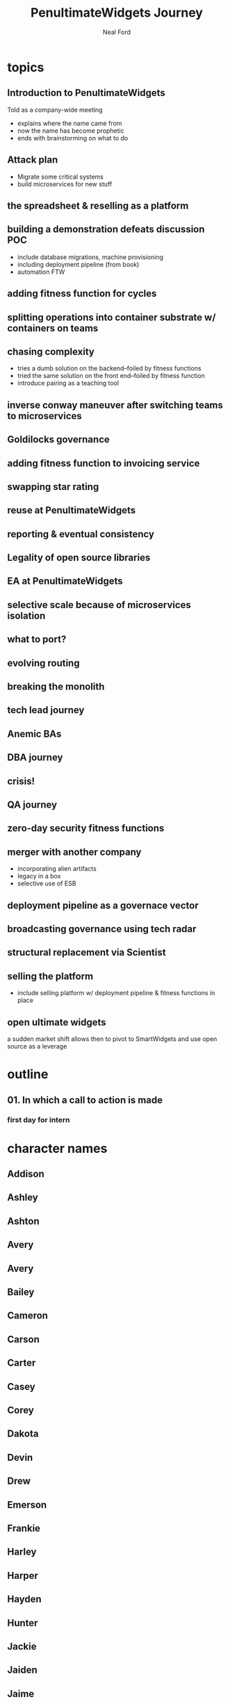 #+TITLE: PenultimateWidgets Journey
#+AUTHOR: Neal Ford
#+STARTUP: showall indent
#+OPTIONS: author:t num:nil toc:nil

* topics
** Introduction to PenultimateWidgets
Told as a company-wide meeting
- explains where the name came from
- now the name has become prophetic
- ends with brainstorming on what to do
** Attack plan
- Migrate some critical systems
- build microservices for new stuff
** the spreadsheet & reselling as a platform
** building a demonstration defeats discussion POC
- include database migrations, machine provisioning
- including deployment pipeline (from book)
- automation FTW
** adding fitness function for cycles
** splitting operations into container substrate w/ containers on teams
** chasing complexity
- tries a dumb solution on the backend--foiled by fitness functions
- tried the same solution on the front end--foiled by fitness function
- introduce pairing as a teaching tool
** inverse conway maneuver after switching teams to microservices
** Goldilocks governance
** adding fitness function to invoicing service
** swapping star rating
** reuse at PenultimateWidgets
** reporting & eventual consistency
** Legality of open source libraries
** EA at PenultimateWidgets
** selective scale because of microservices isolation
** what to port? 
** evolving routing
** breaking the monolith
** tech lead journey
** Anemic BAs
** DBA journey
** crisis!
** QA journey
** zero-day security fitness functions
** merger with another company
- incorporating alien artifacts
- legacy in a box
- selective use of ESB
** deployment pipeline as a governace vector
** broadcasting governance using tech radar
** structural replacement via Scientist
** selling the platform
- include selling platform w/ deployment pipeline & fitness functions in place
** open ultimate widgets
a sudden market shift allows then to pivot to SmartWidgets and use open source as a leverage
* outline
** 01. In which a call to action is made
*** first day for intern 
* character names
** Addison
** Ashley
** Ashton
** Avery
** Avery
** Bailey
** Cameron
** Carson
** Carter
** Casey
** Corey
** Dakota
** Devin
** Drew
** Emerson
** Frankie
** Harley
** Harper
** Hayden
** Hunter
** Jackie
** Jaiden
** Jaime
** Jamie
** Jaylen
** Jesse
Intern, first day of work
** Jody
** Jordan
** Justice
** Justice
** Kai
** Kelly
** Kelsey
** Kendall
** Kennedy
** Kerry
** Lane
** Logan
** Mackenzie
** Madison
** Marley
** Mason
** Morgan
** Parker
** Pat
** Payton
** Penn
CEO/founder
** Piper
** Quinn
** Reagan
** Reese
** Riley
** Robbie
** Rowan
Jesse's boss, head of application development
love concert t-shirts

** Ryan
** Shane
** Shawn
** Skyler
** Sydney
** Taylor
** Tristan






